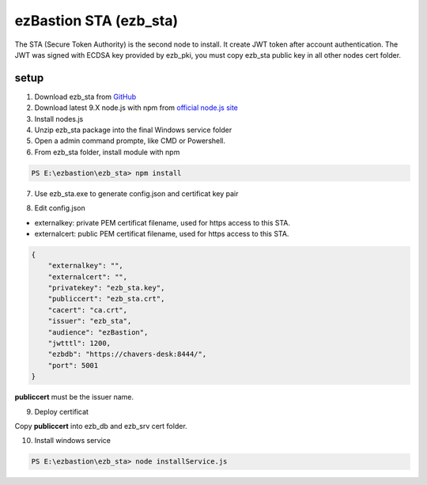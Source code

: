 ezBastion STA (ezb_sta)
======================

The STA (Secure Token Authority) is the second node to install. It create JWT token after account authentication.  The JWT was signed with ECDSA key provided by ezb_pki, you must
copy ezb_sta public key in all other nodes cert folder. 


setup
-----

1. Download ezb_sta from `GitHub <https://github.com/ezBastion/ezb_sta/releases/latest>`_ 
2. Download latest 9.X node.js with npm from `official node.js site <https://nodejs.org/en/download/>`_ 
3. Install nodes.js
4. Unzip ezb_sta package into the final Windows service folder
5. Open a admin command prompte, like CMD or Powershell.
6. From ezb_sta folder, install module with npm

.. code-block:: posh

    PS E:\ezbastion\ezb_sta> npm install

.. image:: /image/sta-npm.gif


7. Use ezb_sta.exe to generate config.json and certificat key pair

.. image:: /image/sta-setup.gif


8. Edit config.json

- externalkey: private PEM certificat filename, used for https access to this STA.
- externalcert: public PEM certificat filename, used for https access to this STA.

.. code-block:: json

    {
        "externalkey": "",
        "externalcert": "",
        "privatekey": "ezb_sta.key",
        "publiccert": "ezb_sta.crt",
        "cacert": "ca.crt",
        "issuer": "ezb_sta",
        "audience": "ezBastion",
        "jwtttl": 1200,
        "ezbdb": "https://chavers-desk:8444/",
        "port": 5001
    }

**publiccert** must be the issuer name.

9. Deploy certificat

Copy **publiccert** into ezb_db and ezb_srv cert folder.

10. Install windows service

.. code-block:: posh

    PS E:\ezbastion\ezb_sta> node installService.js


